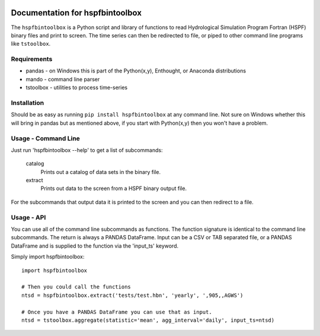 .. image:: https://github.com/timcera/hspfbintoolbox/actions/workflows/python-package.yml/badge.svg
    :alt: Tests
    :target: https://github.com/timcera/hspfbintoolbox/actions/workflows/python-package.yml
    :height: 20

.. image:: https://img.shields.io/coveralls/github/timcera/hspfbintoolbox
    :alt: Test Coverage
    :target: https://coveralls.io/r/timcera/hspfbintoolbox?branch=master
    :height: 20

.. image:: https://img.shields.io/pypi/v/hspfbintoolbox.svg
    :alt: Latest release
    :target: https://pypi.python.org/pypi/hspfbintoolbox/
    :height: 20

.. image:: http://img.shields.io/pypi/l/hspfbintoolbox.svg
    :alt: BSD-3 clause license
    :target: https://pypi.python.org/pypi/hspfbintoolbox/
    :height: 20

.. image:: http://img.shields.io/pypi/dd/hspfbintoolbox.svg
    :alt: hspfbintoolbox downloads
    :target: https://pypi.python.org/pypi/hspfbintoolbox/
    :height: 20

.. image:: https://img.shields.io/pypi/pyversions/hspfbintoolbox
    :alt: PyPI - Python Version
    :target: https://pypi.org/project/hspfbintoolbox/
    :height: 20

Documentation for hspfbintoolbox
================================
The ``hspfbintoolbox`` is a Python script and library of functions to read
Hydrological Simulation Program Fortran (HSPF) binary files and print to
screen.  The time series can then be redirected to file, or piped to other
command line programs like ``tstoolbox``.

Requirements
------------

* pandas - on Windows this is part of the Python(x,y), Enthought, or
  Anaconda distributions

* mando - command line parser

* tstoolbox - utilities to process time-series

Installation
------------
Should be as easy as running ``pip install hspfbintoolbox`` at any command
line.  Not sure on Windows whether this will bring in pandas but as mentioned
above, if you start with Python(x,y) then you won't have a problem.

Usage - Command Line
--------------------
Just run 'hspfbintoolbox --help' to get a list of subcommands:

 catalog
          Prints out a catalog of data sets in the binary file.

 extract
          Prints out data to the screen from a HSPF binary output file.

For the subcommands that output data it is printed to the screen and you can
then redirect to a file.

Usage - API
-----------
You can use all of the command line subcommands as functions.  The function
signature is identical to the command line subcommands.  The return is always
a PANDAS DataFrame.  Input can be a CSV or TAB separated file, or a PANDAS
DataFrame and is supplied to the function via the 'input_ts' keyword.

Simply import hspfbintoolbox::

    import hspfbintoolbox

    # Then you could call the functions
    ntsd = hspfbintoolbox.extract('tests/test.hbn', 'yearly', ',905,,AGWS')

    # Once you have a PANDAS DataFrame you can use that as input.
    ntsd = tstoolbox.aggregate(statistic='mean', agg_interval='daily', input_ts=ntsd)

